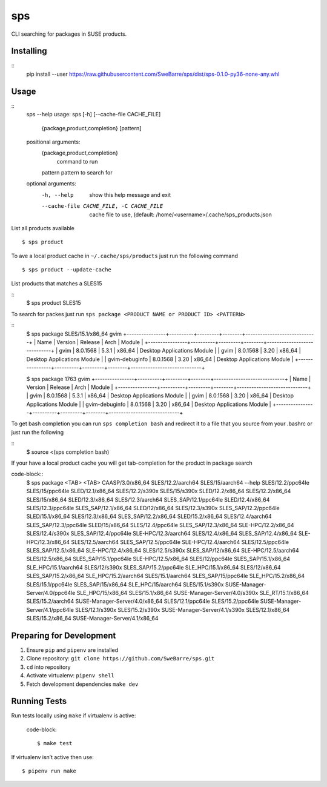 sps
========

CLI searching for packages in SUSE products.

Installing
----------

::
    pip install --user https://raw.githubusercontent.com/SweBarre/sps/dist/sps-0.1.0-py36-none-any.whl


Usage
-----

::
    sps --help
    usage: sps [-h] [--cache-file CACHE_FILE]
               {package,product,completion} [pattern]

    positional arguments:
      {package,product,completion}
                            command to run
      pattern               pattern to search for

    optional arguments:
      -h, --help            show this help message and exit
      --cache-file CACHE_FILE, -C CACHE_FILE
                            cache file to use, (default:
                            /home/<username>/.cache/sps_products.json


List all products available

::

    $ sps product


To ave a local product cache in ``~/.cache/sps/products`` just run the following command

::

    $ sps product --update-cache

List products that matches a SLES15

::
    $ sps product SLES15


To search for packes just run ``sps package <PRODUCT NAME or PRODUCT ID> <PATTERN>``

::
    $ sps package SLES/15.1/x86_64 gvim
    +----------------+----------+---------+--------+-----------------------------+
    | Name           | Version  | Release | Arch   | Module                      |
    +----------------+----------+---------+--------+-----------------------------+
    | gvim           | 8.0.1568 | 5.3.1   | x86_64 | Desktop Applications Module |
    | gvim           | 8.0.1568 | 3.20    | x86_64 | Desktop Applications Module |
    | gvim-debuginfo | 8.0.1568 | 3.20    | x86_64 | Desktop Applications Module |
    +----------------+----------+---------+--------+-----------------------------+
    
    $ sps package 1763 gvim
    +----------------+----------+---------+--------+-----------------------------+
    | Name           | Version  | Release | Arch   | Module                      |
    +----------------+----------+---------+--------+-----------------------------+
    | gvim           | 8.0.1568 | 5.3.1   | x86_64 | Desktop Applications Module |
    | gvim           | 8.0.1568 | 3.20    | x86_64 | Desktop Applications Module |
    | gvim-debuginfo | 8.0.1568 | 3.20    | x86_64 | Desktop Applications Module |
    +----------------+----------+---------+--------+-----------------------------+

To get bash completion you can run ``sps completion bash`` and redirect it to a file that you source from your .bashrc or just run the following

::
    $ source <(sps completion bash)

If your have a local product cache you will get tab-completion for the product in package search

code-block::
    $ sps package <TAB> <TAB>
    CAASP/3.0/x86_64                 SLES/12.2/aarch64                SLES/15/aarch64
    --help                           SLES/12.2/ppc64le                SLES/15/ppc64le
    SLED/12.1/x86_64                 SLES/12.2/s390x                  SLES/15/s390x
    SLED/12.2/x86_64                 SLES/12.2/x86_64                 SLES/15/x86_64
    SLED/12.3/x86_64                 SLES/12.3/aarch64                SLES_SAP/12.1/ppc64le
    SLED/12.4/x86_64                 SLES/12.3/ppc64le                SLES_SAP/12.1/x86_64
    SLED/12/x86_64                   SLES/12.3/s390x                  SLES_SAP/12.2/ppc64le
    SLED/15.1/x86_64                 SLES/12.3/x86_64                 SLES_SAP/12.2/x86_64
    SLED/15.2/x86_64                 SLES/12.4/aarch64                SLES_SAP/12.3/ppc64le
    SLED/15/x86_64                   SLES/12.4/ppc64le                SLES_SAP/12.3/x86_64
    SLE-HPC/12.2/x86_64              SLES/12.4/s390x                  SLES_SAP/12.4/ppc64le
    SLE-HPC/12.3/aarch64             SLES/12.4/x86_64                 SLES_SAP/12.4/x86_64
    SLE-HPC/12.3/x86_64              SLES/12.5/aarch64                SLES_SAP/12.5/ppc64le
    SLE-HPC/12.4/aarch64             SLES/12.5/ppc64le                SLES_SAP/12.5/x86_64
    SLE-HPC/12.4/x86_64              SLES/12.5/s390x                  SLES_SAP/12/x86_64
    SLE-HPC/12.5/aarch64             SLES/12.5/x86_64                 SLES_SAP/15.1/ppc64le
    SLE-HPC/12.5/x86_64              SLES/12/ppc64le                  SLES_SAP/15.1/x86_64
    SLE_HPC/15.1/aarch64             SLES/12/s390x                    SLES_SAP/15.2/ppc64le
    SLE_HPC/15.1/x86_64              SLES/12/x86_64                   SLES_SAP/15.2/x86_64
    SLE_HPC/15.2/aarch64             SLES/15.1/aarch64                SLES_SAP/15/ppc64le
    SLE_HPC/15.2/x86_64              SLES/15.1/ppc64le                SLES_SAP/15/x86_64
    SLE_HPC/15/aarch64               SLES/15.1/s390x                  SUSE-Manager-Server/4.0/ppc64le
    SLE_HPC/15/x86_64                SLES/15.1/x86_64                 SUSE-Manager-Server/4.0/s390x
    SLE_RT/15.1/x86_64               SLES/15.2/aarch64                SUSE-Manager-Server/4.0/x86_64
    SLES/12.1/ppc64le                SLES/15.2/ppc64le                SUSE-Manager-Server/4.1/ppc64le
    SLES/12.1/s390x                  SLES/15.2/s390x                  SUSE-Manager-Server/4.1/s390x
    SLES/12.1/x86_64                 SLES/15.2/x86_64                 SUSE-Manager-Server/4.1/x86_64


Preparing for Development
-------------------------

1. Ensure ``pip`` and ``pipenv`` are installed
2. Clone repository: ``git clone https://github.com/SweBarre/sps.git``
3. ``cd`` into repository
4. Activate virtualenv: ``pipenv shell``
5. Fetch development dependencies ``make dev``



Running Tests
-------------

Run tests locally using ``make`` if virtualenv is active:

    code-block::

    $ make test

If virtualenv isn’t active then use:

::

    $ pipenv run make
